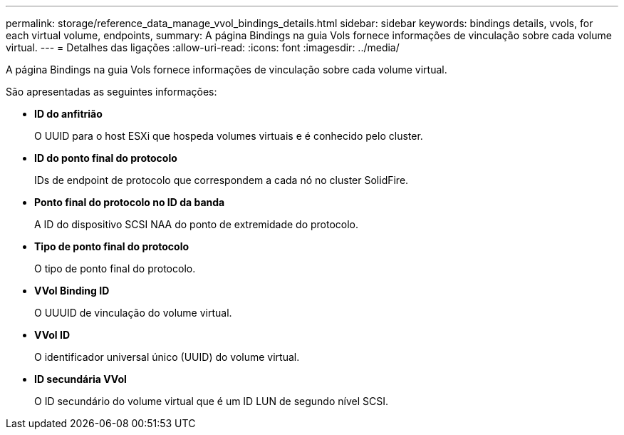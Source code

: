 ---
permalink: storage/reference_data_manage_vvol_bindings_details.html 
sidebar: sidebar 
keywords: bindings details, vvols, for each virtual volume, endpoints, 
summary: A página Bindings na guia Vols fornece informações de vinculação sobre cada volume virtual. 
---
= Detalhes das ligações
:allow-uri-read: 
:icons: font
:imagesdir: ../media/


[role="lead"]
A página Bindings na guia Vols fornece informações de vinculação sobre cada volume virtual.

São apresentadas as seguintes informações:

* *ID do anfitrião*
+
O UUID para o host ESXi que hospeda volumes virtuais e é conhecido pelo cluster.

* *ID do ponto final do protocolo*
+
IDs de endpoint de protocolo que correspondem a cada nó no cluster SolidFire.

* *Ponto final do protocolo no ID da banda*
+
A ID do dispositivo SCSI NAA do ponto de extremidade do protocolo.

* *Tipo de ponto final do protocolo*
+
O tipo de ponto final do protocolo.

* *VVol Binding ID*
+
O UUUID de vinculação do volume virtual.

* *VVol ID*
+
O identificador universal único (UUID) do volume virtual.

* *ID secundária VVol*
+
O ID secundário do volume virtual que é um ID LUN de segundo nível SCSI.


